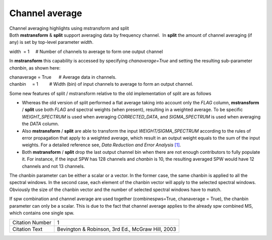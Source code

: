 .. container::
   :name: viewlet-above-content-title

Channel average
===============

.. container::
   :name: viewlet-below-content-title

.. container:: documentDescription description

   Channel averaging highlights using mstransform and split

.. container:: section
   :name: viewlet-above-content-body

.. container:: section
   :name: content-core

   .. container::
      :name: parent-fieldname-text

      Both **mstransform** & **split** support averaging data by
      frequency channel.  In **split** the amount of channel averaging
      (if any) is set by top-level parameter *width*.

      .. container:: casa-input-box

         width  = 1     # Number of channels to average to form one
         output channel

      In **mstransform** this capability is accessed by
      specifying *chanaverage=True* and setting the resulting
      sub-parameter *chanbin*, as shown here:  

      .. container:: casa-input-box

         | chanaverage = True      # Average data in channels.
         | chanbin     = 1         # Width (bin) of input channels to
           average to form an output channel.

      Some new features of split / mstransform relative to the old
      implementation of split are as follows

      -  Whereas the old version of split performed a flat average
         taking into account only the *FLAG* column, **mstransform** /
         **split** use both *FLAG* and spectral weights (when present),
         resulting in a weighted average. To be specific
         *WEIGHT_SPECTRUM* is used when averaging *CORRECTED_DATA*, and
         *SIGMA_SPECTRUM* is used when averaging the *DATA* column.
      -  Also **mstransform** / **split** are able to transform the
         input *WEIGHT/SIGMA_SPECTRUM* according to the rules of error
         propagation that apply to a weighted average, which result in
         an output weight equals to the sum of the input weights. For a
         detailed reference see, *Data Reduction and Error Analysis*
         `[1] <#cit>`__.
      -  Both **mstransform** / **split** drop the last output channel
         bin when there are not enough contributors to fully populate
         it. For instance, if the input SPW has 128 channels and
         *chanbin* is 10, the resulting averaged SPW would have 12
         channels and not 13 channels.

      The chanbin parameter can be either a scalar or a vector. In the
      former case, the same chanbin is applied to all the spectral
      windows. In the second case, each element of the chanbin vector
      will apply to the selected spectral windows. Obviously the size of
      the chanbin vector and the number of selected spectral windows
      have to match.

      .. container:: alert-box

         If spw combination and channel average are used together
         (combinespws=True, chanaverage = True), the chanbin parameter
         can only be a scalar. This is due to the fact that channel
         average applies to the already spw combined MS, which contains
         one single spw.

      =============== ================================================
      Citation Number 1
      Citation Text   Bevington & Robinson, 3rd Ed., McGraw Hill, 2003
      =============== ================================================

.. container:: section
   :name: viewlet-below-content-body
